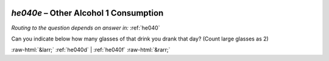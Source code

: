 .. _he040e:

 
 .. role:: raw-html(raw) 
        :format: html 

`he040e` – Other Alcohol 1 Consumption
==================================
*Routing to the question depends on answer in:* :ref:`he040`

Can you indicate below how many glasses of that drink you drank that day? (Count large glasses as 2) 


.. image:: ../_screenshots/he040e.png


:raw-html:`&larr;` :ref:`he040d` | :ref:`he040f` :raw-html:`&rarr;`
